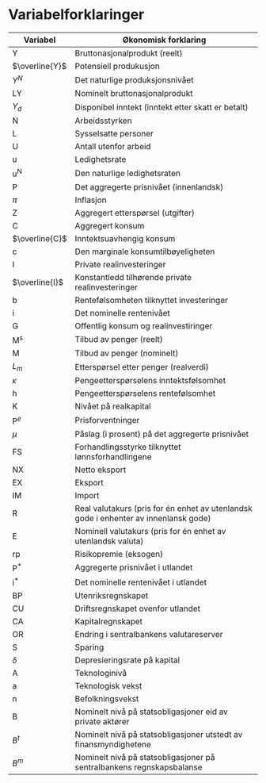 #+OPTIONS: html-postamble:nil
#+OPTIONS: num:nil
#+OPTIONS: toc:nil
#+TITLE:

* Variabelforklaringer

| Variabel       | Økonomisk forklaring                                                                 |
|----------------+--------------------------------------------------------------------------------------|
| Y              | Bruttonasjonalprodukt (reelt)                                                        |
| $\overline{Y}$ | Potensiell produkusjon                                                               |
| $Y^{N}$        | Det naturlige produksjonsnivået                                                      |
| LY             | Nominelt bruttonasjonalprodukt                                                       |
| $Y_{d}$        | Disponibel inntekt (inntekt etter skatt er betalt)                                   |
| N              | Arbeidsstyrken                                                                       |
| L              | Sysselsatte personer                                                                 |
| U              | Antall utenfor arbeid                                                                |
| u              | Ledighetsrate                                                                        |
| u^{N}          | Den naturlige ledighetsraten                                                         |
| P              | Det aggregerte prisnivået (innenlandsk)                                              |
| $\pi$          | Inflasjon                                                                            |
| Z              | Aggregert etterspørsel (utgifter)                                                    |
| C              | Aggregert konsum                                                                     |
| $\overline{C}$ | Inntektsuavhengig konsum                                                             |
| c              | Den marginale konsumtilbøyeligheten                                                  |
| I              | Private realinvesteringer                                                            |
| $\overline{I}$ | Konstantledd tilhørende private realinvesteringer                                    |
| b              | Rentefølsomheten tilknyttet investeringer                                            |
| i              | Det nominelle rentenivået                                                            |
| G              | Offentlig konsum og realinvestiringer                                                |
| M^{s}          | Tilbud av penger (reelt)                                                             |
| M              | Tilbud av penger (nominelt)                                                          |
| $L_{m}$        | Etterspørsel etter penger (realverdi)                                                |
| $\kappa$       | Pengeetterspørselens inntektsfølsomhet                                               |
| h              | Pengeetterspørselens rentefølsomhet                                                  |
| K              | Nivået på realkapital                                                                |
| $\text{P}^{e}$ | Prisforventninger                                                                    |
| $\mu$          | Påslag (i prosent) på det aggregerte prisnivået                                      |
| FS             | Forhandlingsstyrke tilknyttet lønnsforhandlingene                                    |
| NX             | Netto eksport                                                                        |
| EX             | Eksport                                                                              |
| IM             | Import                                                                               |
| R              | Real valutakurs (pris for én enhet av utenlandsk gode i enhenter av innenlansk gode) |
| E              | Nominell valutakurs (pris for én enhet av utenlandsk valuta)                         |
| rp             | Risikopremie (eksogen)                                                               |
| $\text{P}^{*}$ | Aggregerte prisnivået i utlandet                                                     |
| $\text{i}^{*}$ | Det nominelle rentenivået i utlandet                                                 |
| BP             | Utenriksregnskapet                                                                   |
| CU             | Driftsregnskapet ovenfor utlandet                                                    |
| CA             | Kapitalregnskapet                                                                    |
| OR             | Endring i sentralbankens valutareserver                                              |
| S              | Sparing                                                                              |
| $\delta$       | Depresieringsrate på kapital                                                         |
| A              | Teknologinivå                                                                        |
| a              | Teknologisk vekst                                                                    |
| n              | Befolkningsvekst                                                                     |
| B              | Nominelt nivå på statsobligasjoner eid av private aktører                            |
| $B^{t}$        | Nominelt nivå på statsobligasjoner utstedt av finansmyndighetene                     |
| $B^{m}$        | Nominelt nivå på statsobligasjoner på sentralbankens regnskapsbalanse                |
|----------------+--------------------------------------------------------------------------------------|

